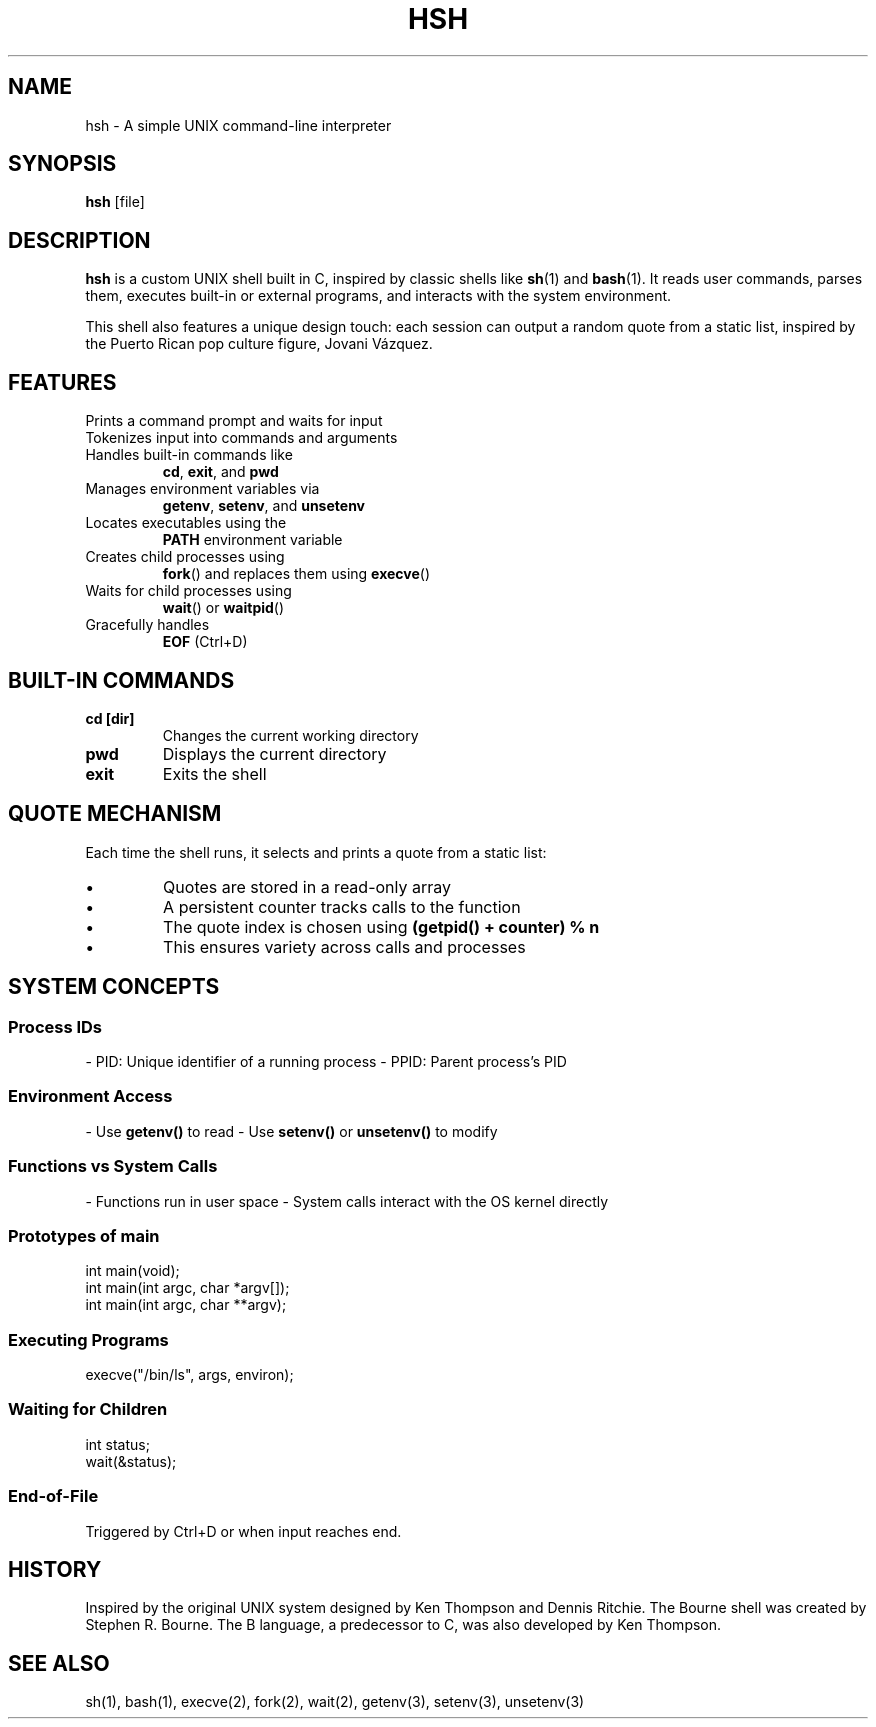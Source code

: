 .TH HSH 1 "April 2025" "1.0" "Simple UNIX Shell Manual"

.SH NAME
hsh \- A simple UNIX command-line interpreter

.SH SYNOPSIS
.B hsh
[file]

.SH DESCRIPTION
.B hsh
is a custom UNIX shell built in C, inspired by classic shells like
.BR sh (1)
and
.BR bash (1).
It reads user commands, parses them, executes built-in or external programs, and interacts with the system environment.

This shell also features a unique design touch: each session can output a random quote from a static list, inspired by the Puerto Rican pop culture figure, Jovani Vázquez.

.SH FEATURES
.TP
Prints a command prompt and waits for input
.TP
Tokenizes input into commands and arguments
.TP
Handles built-in commands like
.BR cd ,
.BR exit ,
and
.BR pwd
.TP
Manages environment variables via
.BR getenv ,
.BR setenv ,
and
.BR unsetenv
.TP
Locates executables using the
.B PATH
environment variable
.TP
Creates child processes using
.BR fork ()
and replaces them using
.BR execve ()
.TP
Waits for child processes using
.BR wait ()
or
.BR waitpid ()
.TP
Gracefully handles
.B EOF
(Ctrl+D)

.SH BUILT-IN COMMANDS
.TP
.B cd [dir]
Changes the current working directory
.TP
.B pwd
Displays the current directory
.TP
.B exit
Exits the shell

.SH QUOTE MECHANISM
Each time the shell runs, it selects and prints a quote from a static list:
.IP \[bu]
Quotes are stored in a read-only array
.IP \[bu]
A persistent counter tracks calls to the function
.IP \[bu]
The quote index is chosen using
.B (getpid() + counter) % n
.IP \[bu]
This ensures variety across calls and processes

.SH SYSTEM CONCEPTS

.SS Process IDs
- PID: Unique identifier of a running process
- PPID: Parent process's PID

.SS Environment Access
- Use
.B getenv()
to read
- Use
.B setenv()
or
.B unsetenv()
to modify

.SS Functions vs System Calls
- Functions run in user space
- System calls interact with the OS kernel directly

.SS Prototypes of main
.nf
int main(void);
int main(int argc, char *argv[]);
int main(int argc, char **argv);
.fi

.SS Executing Programs
.nf
execve("/bin/ls", args, environ);
.fi

.SS Waiting for Children
.nf
int status;
wait(&status);
.fi

.SS End-of-File
Triggered by Ctrl+D or when input reaches end.

.SH HISTORY
Inspired by the original UNIX system designed by Ken Thompson and Dennis Ritchie. The Bourne shell was created by Stephen R. Bourne. The B language, a predecessor to C, was also developed by Ken Thompson.

.SH SEE ALSO
sh(1), bash(1), execve(2), fork(2), wait(2), getenv(3), setenv(3), unsetenv(3)


